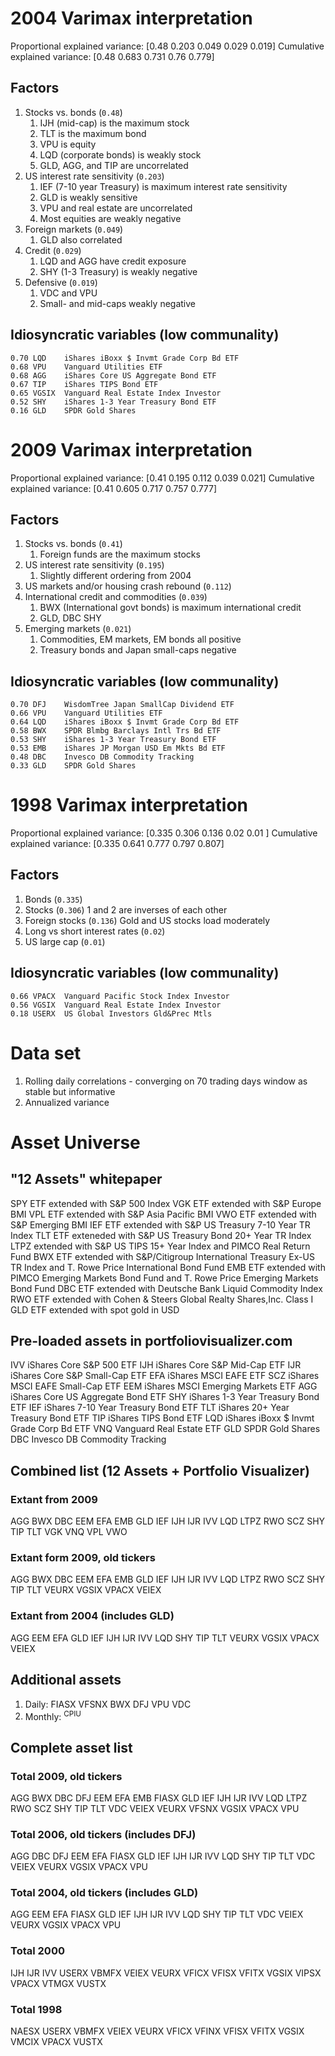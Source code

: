 #+STARTUP: fold indent
* 2004 Varimax interpretation
Proportional explained variance: [0.48  0.203 0.049 0.029 0.019]
Cumulative explained variance: [0.48  0.683 0.731 0.76  0.779]
** Factors
1. Stocks vs. bonds (~0.48~)
   1. IJH (mid-cap) is the maximum stock
   2. TLT is the maximum bond
   3. VPU is equity
   4. LQD (corporate bonds) is weakly stock
   5. GLD, AGG, and TIP are uncorrelated
2. US interest rate sensitivity (~0.203~)
   1. IEF (7-10 year Treasury) is maximum interest rate sensitivity
   2. GLD is weakly sensitive
   3. VPU and real estate are uncorrelated
   4. Most equities are weakly negative
3. Foreign markets (~0.049~)
   1. GLD also correlated
4. Credit (~0.029~)
   1. LQD and AGG have credit exposure
   2. SHY (1-3 Treasury) is weakly negative
5. Defensive (~0.019~)
   1. VDC and VPU
   2. Small- and mid-caps weakly negative
** Idiosyncratic variables (low communality)
#+BEGIN_EXAMPLE
0.70 LQD	iShares iBoxx $ Invmt Grade Corp Bd ETF
0.68 VPU	Vanguard Utilities ETF
0.68 AGG	iShares Core US Aggregate Bond ETF
0.67 TIP	iShares TIPS Bond ETF
0.65 VGSIX	Vanguard Real Estate Index Investor
0.52 SHY	iShares 1-3 Year Treasury Bond ETF
0.16 GLD	SPDR Gold Shares
#+END_EXAMPLE

* 2009 Varimax interpretation
Proportional explained variance: [0.41  0.195 0.112 0.039 0.021]
Cumulative explained variance: [0.41  0.605 0.717 0.757 0.777]
** Factors
1. Stocks vs. bonds (~0.41~)
   1. Foreign funds are the maximum stocks
2. US interest rate sensitivity (~0.195~)
   1. Slightly different ordering from 2004
3. US markets and/or housing crash rebound (~0.112~)
4. International credit and commodities (~0.039~)
   1. BWX (International govt bonds) is maximum international credit
   2. GLD, DBC SHY
5. Emerging markets (~0.021~)
   1. Commodities, EM markets, EM bonds all positive
   2. Treasury bonds and Japan small-caps negative
** Idiosyncratic variables (low communality)
#+BEGIN_EXAMPLE
0.70 DFJ	WisdomTree Japan SmallCap Dividend ETF
0.66 VPU	Vanguard Utilities ETF
0.64 LQD	iShares iBoxx $ Invmt Grade Corp Bd ETF
0.58 BWX	SPDR Blmbg Barclays Intl Trs Bd ETF
0.53 SHY	iShares 1-3 Year Treasury Bond ETF
0.53 EMB	iShares JP Morgan USD Em Mkts Bd ETF
0.48 DBC	Invesco DB Commodity Tracking
0.33 GLD	SPDR Gold Shares
#+END_EXAMPLE

* 1998 Varimax interpretation
Proportional explained variance: [0.335 0.306 0.136 0.02  0.01 ]
Cumulative explained variance: [0.335 0.641 0.777 0.797 0.807]
** Factors
1. Bonds (~0.335~)
2. Stocks (~0.306~)
   1 and 2 are inverses of each other
3. Foreign stocks (~0.136~)
   Gold and US stocks load moderately
4. Long vs short interest rates (~0.02~)
5. US large cap (~0.01~)
** Idiosyncratic variables (low communality)
#+BEGIN_EXAMPLE
0.66 VPACX	Vanguard Pacific Stock Index Investor
0.56 VGSIX	Vanguard Real Estate Index Investor
0.18 USERX	US Global Investors Gld&Prec Mtls
#+END_EXAMPLE

* Data set
1. Rolling daily correlations - converging on 70 trading days window as stable but informative
2. Annualized variance

* Asset Universe
** "12 Assets" whitepaper
SPY ETF extended with S&P 500 Index
VGK ETF extended with S&P Europe BMI
VPL ETF extended with S&P Asia Pacific BMI
VWO ETF extended with S&P Emerging BMI
IEF ETF extended with S&P US Treasury 7-10 Year TR Index
TLT ETF exteneded with S&P US Treasury Bond 20+ Year TR Index
LTPZ extended with S&P US TIPS 15+ Year Index and PIMCO Real Return Fund
BWX ETF extended with S&P/Citigroup International Treasury Ex-US TR Index and T. Rowe Price International Bond Fund
EMB ETF extended with PIMCO Emerging Markets Bond Fund and T. Rowe Price Emerging Markets Bond Fund
DBC ETF extended with Deutsche Bank Liquid Commodity Index
RWO ETF extended with Cohen & Steers Global Realty Shares,Inc. Class I
GLD ETF extended with spot gold in USD

** Pre-loaded assets in portfoliovisualizer.com
IVV iShares Core S&P 500 ETF
IJH iShares Core S&P Mid-Cap ETF
IJR iShares Core S&P Small-Cap ETF
EFA iShares MSCI EAFE ETF
SCZ iShares MSCI EAFE Small-Cap ETF
EEM iShares MSCI Emerging Markets ETF
AGG iShares Core US Aggregate Bond ETF
SHY iShares 1-3 Year Treasury Bond ETF
IEF iShares 7-10 Year Treasury Bond ETF
TLT iShares 20+ Year Treasury Bond ETF
TIP iShares TIPS Bond ETF
LQD iShares iBoxx $ Invmt Grade Corp Bd ETF
VNQ Vanguard Real Estate ETF
GLD SPDR Gold Shares
DBC Invesco DB Commodity Tracking

** Combined list (12 Assets + Portfolio Visualizer)
*** Extant from 2009
AGG BWX DBC EEM EFA EMB GLD IEF IJH IJR IVV LQD LTPZ RWO SCZ SHY TIP TLT VGK VNQ VPL VWO
*** Extant form 2009, old tickers
AGG BWX DBC EEM EFA EMB GLD IEF IJH IJR IVV LQD LTPZ RWO SCZ SHY TIP TLT VEURX VGSIX VPACX VEIEX
*** Extant from 2004 (includes GLD)
AGG EEM EFA GLD IEF IJH IJR IVV LQD SHY TIP TLT VEURX VGSIX VPACX VEIEX
** Additional assets
1. Daily: FIASX VFSNX BWX DFJ VPU VDC
2. Monthly: ^CPIU
** Complete asset list
*** Total 2009, old tickers
AGG BWX DBC DFJ EEM EFA EMB FIASX GLD IEF IJH IJR IVV LQD LTPZ RWO SCZ SHY TIP TLT VDC VEIEX VEURX VFSNX VGSIX VPACX VPU
*** Total 2006, old tickers (includes DFJ)
AGG DBC DFJ EEM EFA FIASX GLD IEF IJH IJR IVV LQD SHY TIP TLT VDC VEIEX VEURX VGSIX VPACX VPU
*** Total 2004, old tickers (includes GLD)
AGG EEM EFA FIASX GLD IEF IJH IJR IVV LQD SHY TIP TLT VDC VEIEX VEURX VGSIX VPACX VPU
*** Total 2000
IJH IJR IVV USERX VBMFX VEIEX VEURX VFICX VFISX VFITX VGSIX VIPSX VPACX VTMGX VUSTX
*** Total 1998
NAESX USERX VBMFX VEIEX VEURX VFICX VFINX VFISX VFITX VGSIX VMCIX VPACX VUSTX
